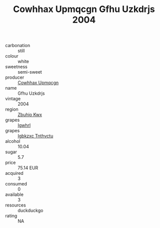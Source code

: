 :PROPERTIES:
:ID:                     a8dea727-cd3b-46c0-8b70-50c8821dd70e
:END:
#+TITLE: Cowhhax Upmqcgn Gfhu Uzkdrjs 2004

- carbonation :: still
- colour :: white
- sweetness :: semi-sweet
- producer :: [[id:3e62d896-76d3-4ade-b324-cd466bcc0e07][Cowhhax Upmqcgn]]
- name :: Gfhu Uzkdrjs
- vintage :: 2004
- region :: [[id:36bcf6d4-1d5c-43f6-ac15-3e8f6327b9c4][Zbuhio Kwx]]
- grapes :: [[id:418b9689-f8de-4492-b893-3f048b747884][Igwhrl]]
- grapes :: [[id:8961e4fb-a9fd-4f70-9b5b-757816f654d5][Igbkzxc Tnthvctu]]
- alcohol :: 10.04
- sugar :: 5.7
- price :: 75.14 EUR
- acquired :: 3
- consumed :: 0
- available :: 3
- resources :: duckduckgo
- rating :: NA


